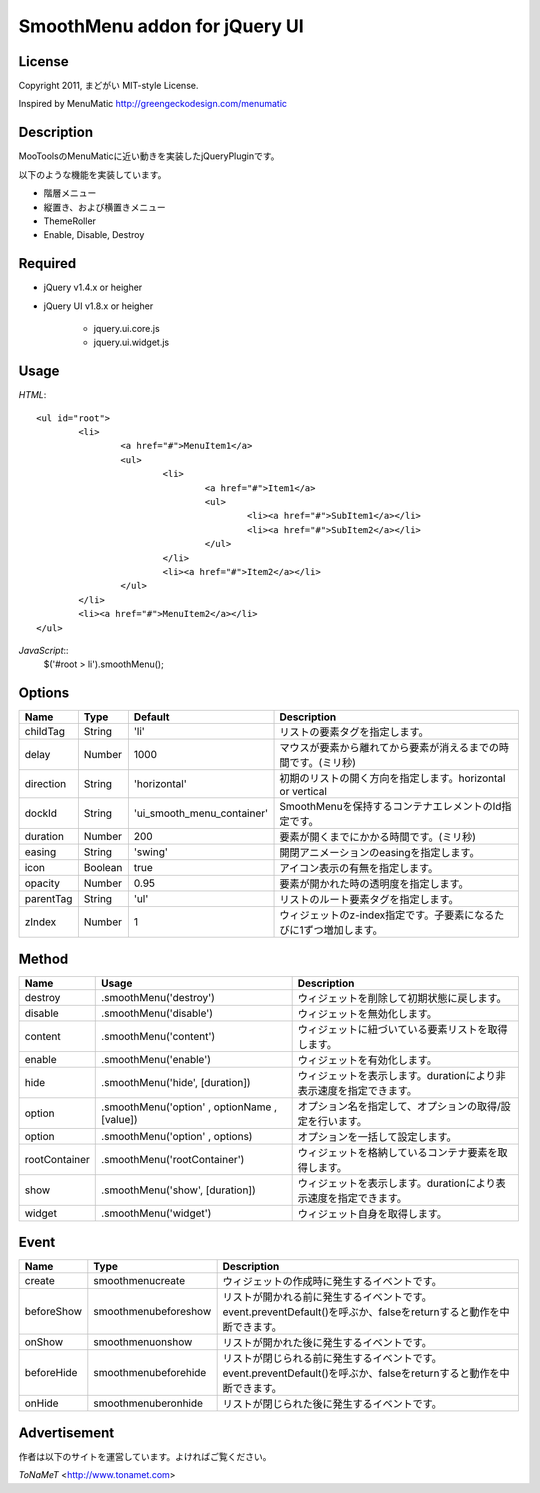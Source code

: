 ﻿SmoothMenu addon for jQuery UI
******************************

License
=======

Copyright 2011, まどがい
MIT-style License.

Inspired by MenuMatic
http://greengeckodesign.com/menumatic

Description
===========

MooToolsのMenuMaticに近い動きを実装したjQueryPluginです。

以下のような機能を実装しています。

* 階層メニュー
* 縦置き、および横置きメニュー
* ThemeRoller
* Enable, Disable, Destroy

Required
========

* jQuery v1.4.x or heigher
* jQuery UI v1.8.x or heigher

	* jquery.ui.core.js
	* jquery.ui.widget.js

Usage
=====

*HTML*::

	<ul id="root">
		<li>
			<a href="#">MenuItem1</a>
			<ul>
				<li>
					<a href="#">Item1</a>
					<ul>
						<li><a href="#">SubItem1</a></li>
						<li><a href="#">SubItem2</a></li>
					</ul>
				</li>
				<li><a href="#">Item2</a></li>
			</ul>
		</li>
		<li><a href="#">MenuItem2</a></li>
	</ul>

*JavaScript*::
	$('#root > li').smoothMenu();

Options
=======

.. csv-table::
	:header: "Name", "Type", "Default", "Description"

	childTag, String, 'li', リストの要素タグを指定します。
	delay, Number, 1000, マウスが要素から離れてから要素が消えるまでの時間です。(ミリ秒)
	direction, String, 'horizontal', 初期のリストの開く方向を指定します。horizontal or vertical
	dockId, String, 'ui_smooth_menu_container', SmoothMenuを保持するコンテナエレメントのId指定です。
	duration, Number, 200, 要素が開くまでにかかる時間です。(ミリ秒)
	easing, String, 'swing', 開閉アニメーションのeasingを指定します。
	icon, Boolean, true, アイコン表示の有無を指定します。
	opacity, Number, 0.95, 要素が開かれた時の透明度を指定します。
	parentTag, String, 'ul', リストのルート要素タグを指定します。
	zIndex, Number, 1, ウィジェットのz-index指定です。子要素になるたびに1ずつ増加します。


Method
======

.. csv-table::
	:header: "Name", "Usage", "Description"

	destroy, ".smoothMenu('destroy')", ウィジェットを削除して初期状態に戻します。
	disable, ".smoothMenu('disable')", ウィジェットを無効化します。
	content, ".smoothMenu('content')", ウィジェットに紐づいている要素リストを取得します。
	enable, ".smoothMenu('enable')", ウィジェットを有効化します。
	hide, ".smoothMenu('hide', [duration])", ウィジェットを表示します。durationにより非表示速度を指定できます。
	option, ".smoothMenu('option' , optionName , [value])", オプション名を指定して、オプションの取得/設定を行います。
	option, ".smoothMenu('option' , options)", オプションを一括して設定します。
	rootContainer, ".smoothMenu('rootContainer')", ウィジェットを格納しているコンテナ要素を取得します。
	show, ".smoothMenu('show', [duration])", ウィジェットを表示します。durationにより表示速度を指定できます。
	widget, ".smoothMenu('widget')", ウィジェット自身を取得します。

Event
=====

.. csv-table::
	:header: "Name", "Type", "Description"

	create, smoothmenucreate, ウィジェットの作成時に発生するイベントです。
	beforeShow, smoothmenubeforeshow, リストが開かれる前に発生するイベントです。event.preventDefault()を呼ぶか、falseをreturnすると動作を中断できます。
	onShow, smoothmenuonshow, リストが開かれた後に発生するイベントです。
	beforeHide, smoothmenubeforehide, リストが閉じられる前に発生するイベントです。event.preventDefault()を呼ぶか、falseをreturnすると動作を中断できます。
	onHide, smoothmenuberonhide, リストが閉じられた後に発生するイベントです。

Advertisement
=============

作者は以下のサイトを運営しています。よければご覧ください。

*ToNaMeT*
<http://www.tonamet.com>
